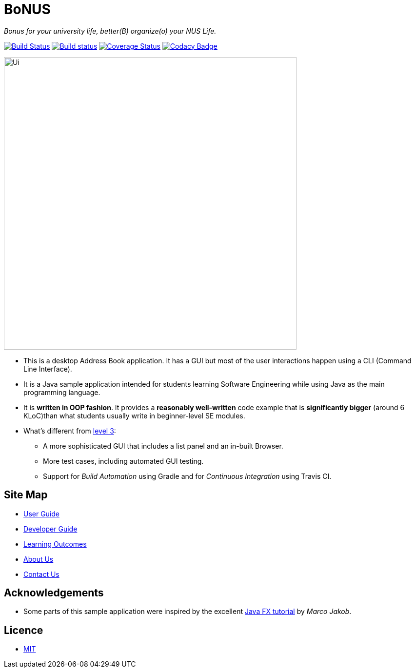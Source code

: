 = BoNUS

{empty}
_Bonus for your university life, better(B) organize(o) your NUS Life._

ifdef::env-github,env-browser[:relfileprefix: docs/]
ifdef::env-github,env-browser[:outfilesuffix: .adoc]

https://travis-ci.org/CS2103AUG2017-T09-B3/main[image:https://travis-ci.org/CS2103AUG2017-T09-B3/main.svg?branch=master[Build Status]]
https://ci.appveyor.com/project/yunpengn/main[image:https://ci.appveyor.com/api/projects/status/de34bcg56kab2aq9?svg=true[Build status]]
https://coveralls.io/github/CS2103AUG2017-T09-B3/main?branch=master[image:https://coveralls.io/repos/github/CS2103AUG2017-T09-B3/main/badge.svg?branch=master[Coverage Status]]
https://www.codacy.com/app/yunpengn/main?utm_source=github.com&amp;utm_medium=referral&amp;utm_content=CS2103AUG2017-T09-B3/main&amp;utm_campaign=Badge_Grade[image:https://api.codacy.com/project/badge/Grade/a8b1def688044d99932652227ed33bf1[Codacy Badge]]

ifdef::env-github[]
image::docs/images/Ui.png[width="600"]
endif::[]

ifndef::env-github[]
image::images/Ui.png[width="600"]
endif::[]

* This is a desktop Address Book application. It has a GUI but most of the user interactions happen using a CLI (Command Line Interface).
* It is a Java sample application intended for students learning Software Engineering while using Java as the main programming language.
* It is *written in OOP fashion*. It provides a *reasonably well-written* code example that is *significantly bigger* (around 6 KLoC)than what students usually write in beginner-level SE modules.
* What's different from https://github.com/se-edu/addressbook-level3[level 3]:
** A more sophisticated GUI that includes a list  panel and an in-built Browser.
** More test cases, including automated GUI testing.
** Support for _Build Automation_ using Gradle and for _Continuous Integration_ using Travis CI.

== Site Map

* <<UserGuide#, User Guide>>
* <<DeveloperGuide#, Developer Guide>>
* <<LearningOutcomes#, Learning Outcomes>>
* <<AboutUs#, About Us>>
* <<ContactUs#, Contact Us>>

== Acknowledgements

* Some parts of this sample application were inspired by the excellent http://code.makery.ch/library/javafx-8-tutorial/[Java FX tutorial] by
_Marco Jakob_.

== Licence

* link:LICENSE[MIT]
